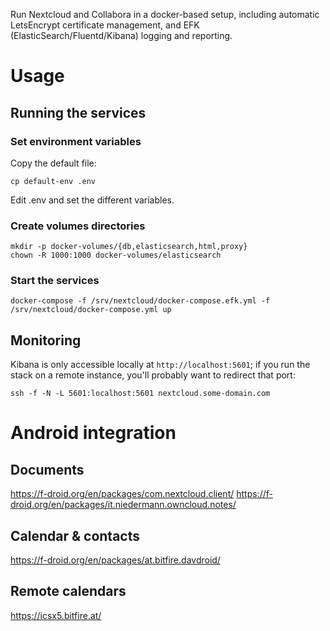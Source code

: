 Run Nextcloud and Collabora in a docker-based setup, including automatic
LetsEncrypt certificate management, and EFK
(ElasticSearch/Fluentd/Kibana) logging and reporting.

* Usage

** Running the services

*** Set environment variables

    Copy the default file:

    #+begin_src shell
    cp default-env .env
    #+end_src

    Edit .env and set the different variables.

*** Create volumes directories

    #+begin_src shell
    mkdir -p docker-volumes/{db,elasticsearch,html,proxy}
    chown -R 1000:1000 docker-volumes/elasticsearch
    #+end_src

*** Start the services

    #+begin_src shell
    docker-compose -f /srv/nextcloud/docker-compose.efk.yml -f /srv/nextcloud/docker-compose.yml up
    #+end_src

** Monitoring

   Kibana is only accessible locally at =http://localhost:5601=; if you
   run the stack on a remote instance, you'll probably want to redirect
   that port:

   #+begin_src shell
   ssh -f -N -L 5601:localhost:5601 nextcloud.some-domain.com
   #+end_src

* Android integration

** Documents

   https://f-droid.org/en/packages/com.nextcloud.client/
   https://f-droid.org/en/packages/it.niedermann.owncloud.notes/

** Calendar & contacts

   https://f-droid.org/en/packages/at.bitfire.davdroid/

** Remote calendars   

   https://icsx5.bitfire.at/
    
